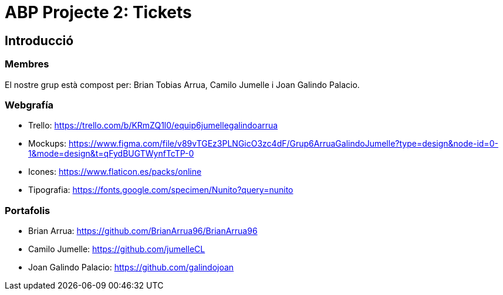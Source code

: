 = ABP Projecte 2: Tickets

== Introducció

=== Membres 
El nostre grup està compost per: Brian Tobias Arrua, Camilo Jumelle i Joan Galindo Palacio.



=== Webgrafía

    ** [underline]#Trello:# https://trello.com/b/KRmZQ1l0/equip6jumellegalindoarrua

    ** [underline]#Mockups:#  https://www.figma.com/file/v89vTGEz3PLNGicO3zc4dF/Grup6ArruaGalindoJumelle?type=design&node-id=0-1&mode=design&t=qFydBUGTWynfTcTP-0

    ** [underline]#Icones:#  https://www.flaticon.es/packs/online
    
    ** [underline]#Tipografia:#  https://fonts.google.com/specimen/Nunito?query=nunito
    
=== Portafolis
** [underline]#Brian Arrua:# https://github.com/BrianArrua96/BrianArrua96

** [underline]#Camilo Jumelle:# https://github.com/jumelleCL

** [underline]#Joan Galindo Palacio:# https://github.com/galindojoan
